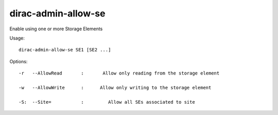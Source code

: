 ===========================
dirac-admin-allow-se
===========================

Enable using one or more Storage Elements

Usage::

   dirac-admin-allow-se SE1 [SE2 ...]

 

 

Options::

  -r   --AllowRead       :       Allow only reading from the storage element 

  -w   --AllowWrite      :      Allow only writing to the storage element 

  -S:  --Site=           :         Allow all SEs associated to site 

